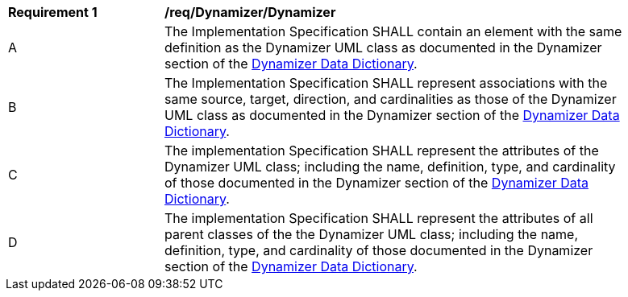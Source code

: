 [[req_Dynamizer_Dynamizer]]
[width="90%",cols="2,6"]
|===
^|*Requirement  {counter:req-id}* |*/req/Dynamizer/Dynamizer* 
^|A |The Implementation Specification SHALL contain an element with the same definition as the Dynamizer UML class as documented in the Dynamizer section of the <<Dynamizer-section,Dynamizer Data Dictionary>>.
^|B |The Implementation Specification SHALL represent associations with the same source, target, direction, and cardinalities as those of the Dynamizer UML class as documented in the Dynamizer section of the <<Dynamizer-section,Dynamizer Data Dictionary>>.
^|C |The implementation Specification SHALL represent the attributes of the Dynamizer UML class; including the name, definition, type, and cardinality of those documented in the Dynamizer section of the <<Dynamizer-section,Dynamizer Data Dictionary>>.
^|D |The implementation Specification SHALL represent the attributes of all parent classes of the the Dynamizer UML class; including the name, definition, type, and cardinality of those documented in the Dynamizer section of the <<Dynamizer-section,Dynamizer Data Dictionary>>.
|===
